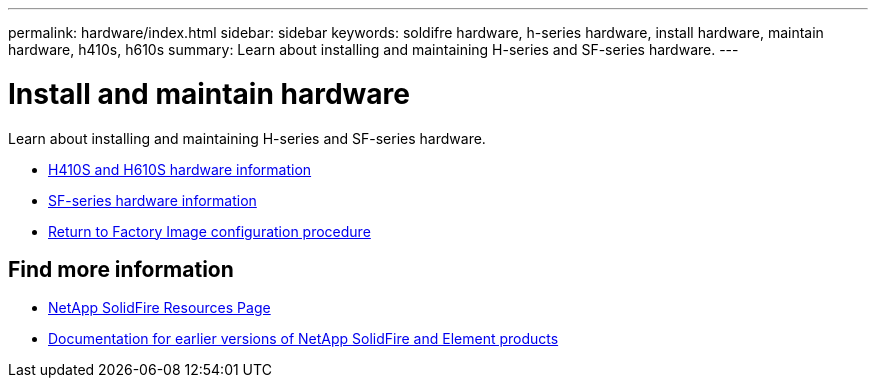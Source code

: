 ---
permalink: hardware/index.html
sidebar: sidebar
keywords: soldifre hardware, h-series hardware, install hardware, maintain hardware, h410s, h610s
summary: Learn about installing and maintaining H-series and SF-series hardware.
---

= Install and maintain hardware
:icons: font
:imagesdir: ../media/

[.lead]
Learn about installing and maintaining H-series and SF-series hardware.

* xref:concept_h410s_h610s_info.adoc[H410S and H610S hardware information]
* xref:concept_sfseries_info.adoc[SF-series hardware information]
* xref:concept_rtfi_overview.html[Return to Factory Image configuration procedure]

== Find more information
* https://www.netapp.com/data-storage/solidfire/documentation/[NetApp SolidFire Resources Page^]
* https://docs.netapp.com/sfe-122/topic/com.netapp.ndc.sfe-vers/GUID-B1944B0E-B335-4E0B-B9F1-E960BF32AE56.html[Documentation for earlier versions of NetApp SolidFire and Element products^]
